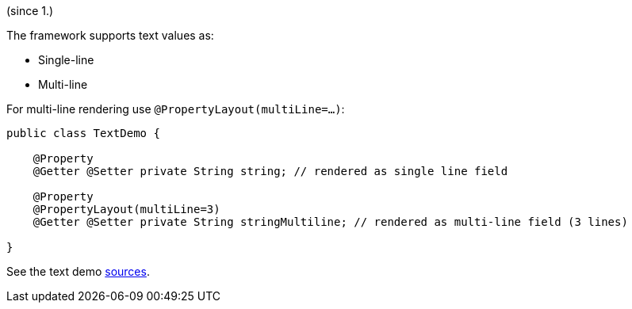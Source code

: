 (since 1.)

The framework supports text values as:

* Single-line
* Multi-line

For multi-line rendering use `@PropertyLayout(multiLine=...)`:

[source,java]
----
public class TextDemo {

    @Property
    @Getter @Setter private String string; // rendered as single line field
    
    @Property
    @PropertyLayout(multiLine=3) 
    @Getter @Setter private String stringMultiline; // rendered as multi-line field (3 lines)
    
}
----

See the text demo link:${SOURCES_DEMO}/demoapp/dom/types/text[sources].